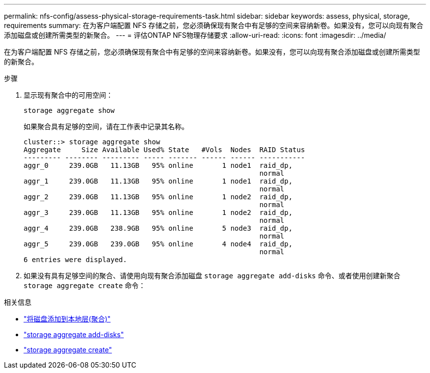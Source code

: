 ---
permalink: nfs-config/assess-physical-storage-requirements-task.html 
sidebar: sidebar 
keywords: assess, physical, storage, requirements 
summary: 在为客户端配置 NFS 存储之前，您必须确保现有聚合中有足够的空间来容纳新卷。如果没有，您可以向现有聚合添加磁盘或创建所需类型的新聚合。 
---
= 评估ONTAP NFS物理存储要求
:allow-uri-read: 
:icons: font
:imagesdir: ../media/


[role="lead"]
在为客户端配置 NFS 存储之前，您必须确保现有聚合中有足够的空间来容纳新卷。如果没有，您可以向现有聚合添加磁盘或创建所需类型的新聚合。

.步骤
. 显示现有聚合中的可用空间：
+
`storage aggregate show`

+
如果聚合具有足够的空间，请在工作表中记录其名称。

+
[listing]
----
cluster::> storage aggregate show
Aggregate     Size Available Used% State   #Vols  Nodes  RAID Status
--------- -------- --------- ----- ------- ------ ------ -----------
aggr_0     239.0GB   11.13GB   95% online       1 node1  raid_dp,
                                                         normal
aggr_1     239.0GB   11.13GB   95% online       1 node1  raid_dp,
                                                         normal
aggr_2     239.0GB   11.13GB   95% online       1 node2  raid_dp,
                                                         normal
aggr_3     239.0GB   11.13GB   95% online       1 node2  raid_dp,
                                                         normal
aggr_4     239.0GB   238.9GB   95% online       5 node3  raid_dp,
                                                         normal
aggr_5     239.0GB   239.0GB   95% online       4 node4  raid_dp,
                                                         normal
6 entries were displayed.
----
. 如果没有具有足够空间的聚合、请使用向现有聚合添加磁盘 `storage aggregate add-disks` 命令、或者使用创建新聚合 `storage aggregate create` 命令：


.相关信息
* link:../disks-aggregates/add-disks-local-tier-aggr-task.html["将磁盘添加到本地层(聚合)"]
* link:https://docs.netapp.com/us-en/ontap-cli/storage-aggregate-add-disks.html["storage aggregate add-disks"^]
* link:https://docs.netapp.com/us-en/ontap-cli/storage-aggregate-create.html["storage aggregate create"^]

